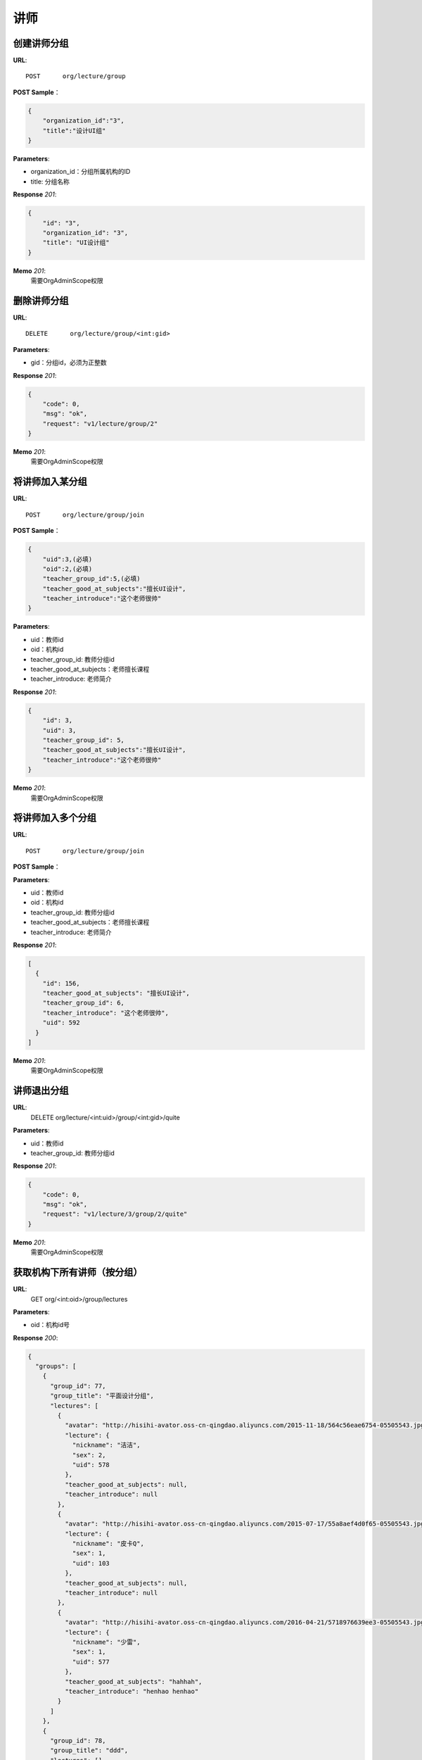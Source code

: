 .. _lecture:

讲师
===========

创建讲师分组
~~~~~~~~~~~

**URL**::

    POST      org/lecture/group

**POST Sample**：

.. sourcecode:: json

    {
        "organization_id":"3",
        "title":"设计UI组"
    }

**Parameters**:

* organization_id：分组所属机构的ID
* title: 分组名称

**Response** `201`:

.. sourcecode:: json

    {
        "id": "3",
        "organization_id": "3",
        "title": "UI设计组"
    }

**Memo** `201`:
   需要OrgAdminScope权限


删除讲师分组
~~~~~~~~~~~~~~~~~
**URL**::

    DELETE      org/lecture/group/<int:gid>

**Parameters**:

* gid：分组id，必须为正整数

**Response** `201`:

.. sourcecode:: json

    {
        "code": 0,
        "msg": "ok",
        "request": "v1/lecture/group/2"
    }

**Memo** `201`:
   需要OrgAdminScope权限


将讲师加入某分组
~~~~~~~~~~~~~~~~~~~~~~~~

**URL**::

    POST      org/lecture/group/join

**POST Sample**：

.. sourcecode:: json

    {
        "uid":3,(必填)
        "oid":2,(必填)
        "teacher_group_id":5,(必填)
        "teacher_good_at_subjects":"擅长UI设计",
        "teacher_introduce":"这个老师很帅"
    }

**Parameters**:

* uid：教师id
* oid：机构id
* teacher_group_id: 教师分组id
* teacher_good_at_subjects：老师擅长课程
* teacher_introduce: 老师简介

**Response** `201`:

.. sourcecode:: json

    {
        "id": 3,
        "uid": 3,
        "teacher_group_id": 5,
        "teacher_good_at_subjects":"擅长UI设计",
        "teacher_introduce":"这个老师很帅"
    }

**Memo** `201`:
   需要OrgAdminScope权限


将讲师加入多个分组
~~~~~~~~~~~~~~~~~~~~~~~~

**URL**::

    POST      org/lecture/group/join

**POST Sample**：

.. sourcecode:: json
    [
        {
            "uid":3,(必填)
            "oid":2,(必填)
            "teacher_group_id":5,(必填)
            "teacher_good_at_subjects":"擅长UI设计",
            "teacher_introduce":"这个老师很帅"
        }
    ]

**Parameters**:

* uid：教师id
* oid：机构id
* teacher_group_id: 教师分组id
* teacher_good_at_subjects：老师擅长课程
* teacher_introduce: 老师简介

**Response** `201`:

.. sourcecode:: json

    [
      {
        "id": 156,
        "teacher_good_at_subjects": "擅长UI设计",
        "teacher_group_id": 6,
        "teacher_introduce": "这个老师很帅",
        "uid": 592
      }
    ]

**Memo** `201`:
   需要OrgAdminScope权限



讲师退出分组
~~~~~~~~~~~~~~~~~~~

**URL**:
  DELETE      org/lecture/<int:uid>/group/<int:gid>/quite

**Parameters**:

* uid：教师id
* teacher_group_id: 教师分组id

**Response** `201`:

.. sourcecode:: json

    {
        "code": 0,
        "msg": "ok",
        "request": "v1/lecture/3/group/2/quite"
    }

**Memo** `201`:
   需要OrgAdminScope权限


获取机构下所有讲师（按分组）
~~~~~~~~~~~~~~~~~~~~~~~~~~~~~~~

**URL**:
  GET      org/<int:oid>/group/lectures

**Parameters**:

* oid：机构id号

**Response** `200`:

.. sourcecode:: json

    {
      "groups": [
        {
          "group_id": 77,
          "group_title": "平面设计分组",
          "lectures": [
            {
              "avatar": "http://hisihi-avator.oss-cn-qingdao.aliyuncs.com/2015-11-18/564c56eae6754-05505543.jpg",
              "lecture": {
                "nickname": "洁洁",
                "sex": 2,
                "uid": 578
              },
              "teacher_good_at_subjects": null,
              "teacher_introduce": null
            },
            {
              "avatar": "http://hisihi-avator.oss-cn-qingdao.aliyuncs.com/2015-07-17/55a8aef4d0f65-05505543.jpg",
              "lecture": {
                "nickname": "皮卡Q",
                "sex": 1,
                "uid": 103
              },
              "teacher_good_at_subjects": null,
              "teacher_introduce": null
            },
            {
              "avatar": "http://hisihi-avator.oss-cn-qingdao.aliyuncs.com/2016-04-21/5718976639ee3-05505543.jpg",
              "lecture": {
                "nickname": "少雷",
                "sex": 1,
                "uid": 577
              },
              "teacher_good_at_subjects": "hahhah",
              "teacher_introduce": "henhao henhao"
            }
          ]
        },
        {
          "group_id": 78,
          "group_title": "ddd",
          "lectures": []
        }
      ],
      "org_id": 41
    }

**Memo**：
   需要OrgAdminScope权限


获取机构下所有讲师（不按分组）
~~~~~~~~~~~~~~~~~~~~~~~~~~~~~~~

**URL**::

    GET  org/<int:oid>/lectures

**Parameters**:

* oid：机构id号
* page：页码，默认值为1
* per_page: 每页条数，默认值为每页20条

**Response** `200`::

    {
      "data": [
        {
          "avatar": "http://hisihi-avator.oss-cn-qingdao.aliyuncs.com/2015-11-18/564c56eae6754-05505543.jpg",
          "nickname": "洁洁",
          "teacher_good_at_subjects": null,
          "teacher_group_id": 77,
          "teacher_introduce": null,
          "uid": 578
        },
        {
          "avatar": "http://hisihi-avator.oss-cn-qingdao.aliyuncs.com/2015-07-17/55a8aef4d0f65-05505543.jpg",
          "nickname": "皮卡Q",
          "teacher_good_at_subjects": null,
          "teacher_group_id": 77,
          "teacher_introduce": null,
          "uid": 103
        },
        {
          "avatar": "http://hisihi-avator.oss-cn-qingdao.aliyuncs.com/2016-04-21/5718976639ee3-05505543.jpg",
          "nickname": "少雷",
          "teacher_good_at_subjects": "hahhah",
          "teacher_group_id": 77,
          "teacher_introduce": "henhao henhao",
          "uid": 577
        }
      ],
      "total_count": 3
    }

-- end


修改老师的信息
~~~~~~~~~~~~~~~~~~~~~

**URL**::

    PUT  org/lecture/info/update

**Parameters**:（json）

* oid：机构id号(必填)
* uid：老师uid(必填)
* teacher_group_id: 老师分组id(必填)
* teacher_good_at_subjects：老师擅长课程
* teacher_introduce: 老师简介

**Response** `202`::

    {
      "id": 142,
      "teacher_good_at_subjects": "擅长ps",
      "teacher_group_id": "77",
      "teacher_introduce": "这是一个好老师",
      "uid": "577"
    }

-- end
